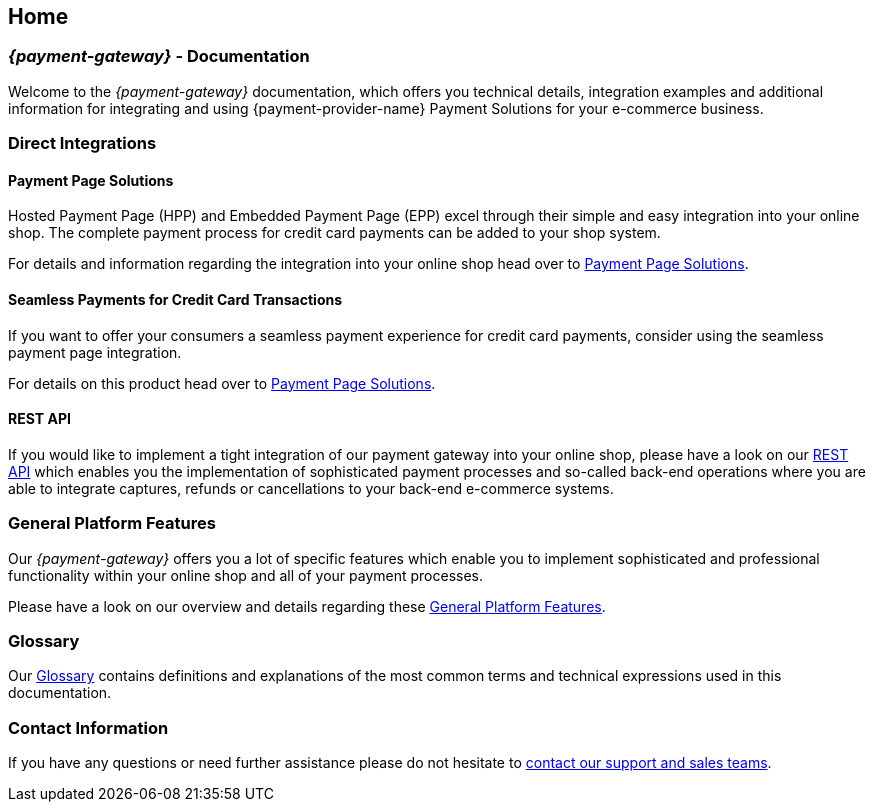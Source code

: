 [#Home]
== Home

[#Home_{payment-provider-name}PaymentGateway]
[discrete]
=== _{payment-gateway}_ - Documentation

Welcome to the _{payment-gateway}_ documentation,
which offers you technical details, integration examples and
additional information for integrating and using {payment-provider-name} Payment Solutions for your e-commerce business.

ifdef::env-nova[]
ifdef::env-wirecard[]
[#Home_ProductDemo]
[discrete]
=== Product Demo


If you are about to choose our {payment-provider-name} Payment Solutions for your online shop,
you may want to have a look at our <<PPv2_{payment-provider-name}DemoShop, {payment-provider-name} Demo Shop>> first.
Give it a try and become familiar with the wide range of features that the {payment-provider-name} Payment Solutions offer.

[#Home_ShopSystems]
[discrete]
=== Integration into Shop Systems

If you use a shop system for your online shop you can integrate our
{payment-provider-name} Payment Solutions by installing one of our shop extensions. We
offer these free of charge as open-source shop extensions for many shop
systems.

Please visit <<ShopSystems, Shop Systems>>
for further information on the currently existing shop
extensions.
endif::[]
endif::[]


[#Home_DirectIntegrations]
[discrete]
=== Direct Integrations

ifdef::env-nova[]
ifdef::env-wirecard[]
If you use a shop system and no shop extension or shop integration is
available, or if you need full flexibility and control within the payment
processes, you are able to do a so-called "direct integration" of our
payment products into your shop system. Please be aware that depending
on the product you choose, at least a little programming effort on your part is required.
endif::[]
endif::[]


[#Home_PaymentPageSolutions]
[discrete]
==== Payment Page Solutions

Hosted Payment Page (HPP) and Embedded Payment Page (EPP) excel through
their simple and easy integration into your online shop. The complete
payment process for credit card payments 
ifdef::env-nova[]
ifdef::env-wirecard[]
and many other payment methods
endif::[]
endif::[]
can be added to your shop system.

For details and information regarding the integration into your online
shop head over to <<PaymentPageSolutions, Payment Page Solutions>>.

[#Home_Seamless]
[discrete]
==== Seamless Payments for Credit Card Transactions

If you want to offer your consumers a seamless payment experience for
credit card payments, consider using the seamless payment page
integration.

For details on this product head over to <<PaymentPageSolutions, Payment Page Solutions>>.

ifdef::env-wirecard[]
[#Home_PaymentSDKs]
[discrete]
==== Payment SDKs

[#Home_iOSAndroid]
[discrete]
===== iOS and Android

To add payment functionality to your native apps developed for iOS or
Android, we can offer you a <<MobilePaymentSDK, mobile Payment SDK>> for payment methods like Credit Card, PayPal, Apple Pay or
SEPA Direct Debit.

[#Home_PHP]
[discrete]
===== PHP

We offer a https://github.com/wirecard/paymentSDK-php[PHP Payment SDK] to ease the integration of Seamless Payment Page (SPP) and various
payment methods including their follow-up operations for all types of
shop systems which are based on PHP.
endif::[]

[#Home_RESTAPI]
[discrete]
==== REST API

If you would like to implement a tight integration of our payment
gateway into your online shop, please have a look on our
<<RestApi, REST API>> which enables you the implementation of sophisticated payment
processes and so-called back-end operations where you are able to
integrate captures, refunds or cancellations to your back-end e-commerce
systems.

ifdef::env-wirecard[]
ifdef::env-nova[]
[#Home_PaymentMethod]
[discrete]
=== Payment Method Details

Certain payment methods we offer require specific integration, set-up,
or configuration steps. For such payment methods, you may need to undergo
an external registration and set-up process on the website of the
corresponding financial service provider, or consider configuration-specific
requirements in terms of functionality, payment workflows, or
country-specific availability.
endif::[]

//// 
vhauss: I suppose the next comment box should be deleted. I cannot see any reason why it is still here.
////

////
Some of the payment methods we offer require specific integration steps
or an external registration and setup process on the website of the
corresponding financial service provider.
Additionally for some payment
methods specific requirements regarding functionality, payment workflows
and country-specific availability have to be considered.
////

<<PaymentMethods, Here>> you can find all payment methods we offer.
endif::[]


[#Home_GeneralPlatformFeatures]
[discrete]
=== General Platform Features

Our _{payment-gateway}_ offers you a lot of specific
features which enable you to implement sophisticated and professional
functionality within your online shop and all of your payment
processes.

Please have a look on our overview and details regarding
these <<GeneralPlatformFeatures, General Platform Features>>.

ifdef::env-wirecard[]
[#Home_FraudPrevention]
[discrete]
=== Fraud Prevention

In addition to many payment methods, we can offer you services regarding
detecting and reducing fraudulent situations within your online shop.
For this purpose you are able to use our <<FraudPrevention_AVS, Address Verification System>>,
<<FraudPrevention_DeviceFingerprinting, Device Fingerprinting>> and our
<<FraudPrevention_FPS, Fraud Prevention Suite>>.

[#Home_BatchProcessing]
[discrete]
=== Batch Processing

If you require the batch processing of multiple transactions in one
step, please use our <<BatchProcessingApi, Batch Processing API>>, which is capable of processing the following payment
methods:

- Credit Card
- SEPA Direct Debit and SEPA Credit Transfer

//-

[#Home_Reporting]
[discrete]
=== Reporting

To manage, control or review your transactions in your online shop, we
can offer you <<Reporting_DataReconciliation, Data Reconciliation>> and
<<Reporting_IcFeeReport, IC Fee Reports>>.
endif::[]


[#Home_Glossary]
[discrete]
=== Glossary

Our <<Glossary, Glossary>> contains
definitions and explanations of the most common terms and technical
expressions used in this documentation.

ifdef::env-wirecard[]
[#Home_PartnerProgram]
[discrete]
=== Wirecard Partner Program

Teamwork and partnerships are the foundation of our success! We invite
you to participate in our success by becoming a partner of Wirecard. We
are looking for integration partners, project partners and sales
partners.

Please visit the https://www.wirecard.com/partner-program[Wirecard Partner Program] for
further information and to get in contact with us.
endif::[]

[#Home_ContactInformation]
[discrete]
=== Contact Information

If you have any questions or need further assistance please do not
hesitate to <<ContactUs, contact our support and sales teams>>.

ifdef::env-wirecard[]
[#Home_Questions]
[discrete]
=== Do You Have any Questions or Suggestions?

If you notice any inconsistencies or ambiguities in our
documentation or you find that important information
that you need is missing here, please <<ContactUs, contact>>
our technical documentation team via sales or support. Your comments and
suggestions are greatly appreciated and will help improving our
solutions and their documentation.
endif::[]